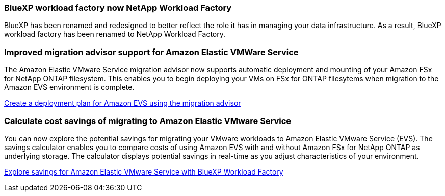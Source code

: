 === BlueXP workload factory now NetApp Workload Factory
 
BlueXP has been renamed and redesigned to better reflect the role it has in managing your data infrastructure. As a result, BlueXP workload factory has been renamed to NetApp Workload Factory.

=== Improved migration advisor support for Amazon Elastic VMWare Service

The Amazon Elastic VMware Service migration advisor now supports automatic deployment and mounting of your Amazon FSx for NetApp ONTAP filesystem. This enables you to begin deploying your VMs on FSx for ONTAP filesytems when migration to the Amazon EVS environment is complete. 

https://docs.netapp.com/us-en/workload-vmware/launch-migration-advisor-evs-manual.html[Create a deployment plan for Amazon EVS using the migration advisor]

=== Calculate cost savings of migrating to Amazon Elastic VMware Service
You can now explore the potential savings for migrating your VMware workloads to Amazon Elastic VMware Service (EVS). The savings calculator enables you to compare costs of using Amazon EVS with and without Amazon FSx for NetApp ONTAP as underlying storage. The calculator displays potential savings in real-time as you adjust characteristics of your environment.

https://docs.netapp.com/us-en/workload-vmware/calculate-evs-savings.html[Explore savings for Amazon Elastic VMware Service with BlueXP Workload Factory]

// Use absolute links in these files